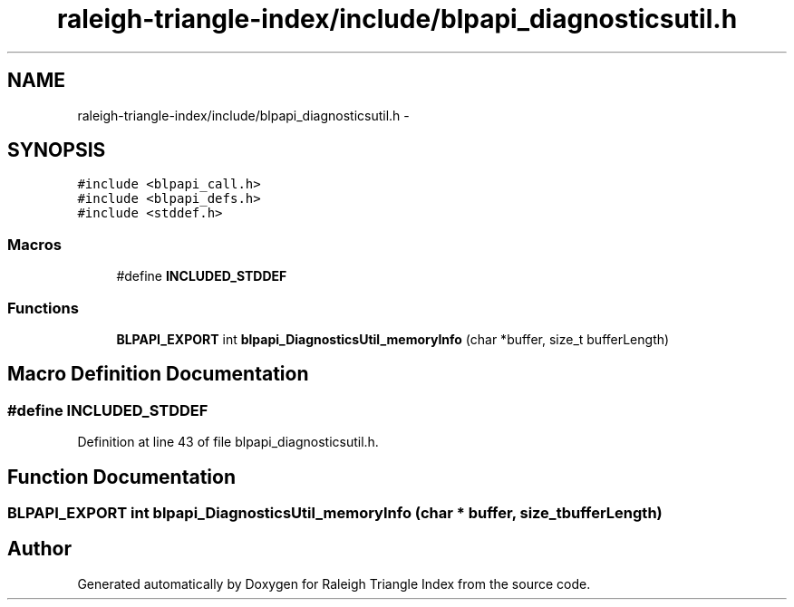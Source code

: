 .TH "raleigh-triangle-index/include/blpapi_diagnosticsutil.h" 3 "Wed Apr 13 2016" "Version 1.0.0" "Raleigh Triangle Index" \" -*- nroff -*-
.ad l
.nh
.SH NAME
raleigh-triangle-index/include/blpapi_diagnosticsutil.h \- 
.SH SYNOPSIS
.br
.PP
\fC#include <blpapi_call\&.h>\fP
.br
\fC#include <blpapi_defs\&.h>\fP
.br
\fC#include <stddef\&.h>\fP
.br

.SS "Macros"

.in +1c
.ti -1c
.RI "#define \fBINCLUDED_STDDEF\fP"
.br
.in -1c
.SS "Functions"

.in +1c
.ti -1c
.RI "\fBBLPAPI_EXPORT\fP int \fBblpapi_DiagnosticsUtil_memoryInfo\fP (char *buffer, size_t bufferLength)"
.br
.in -1c
.SH "Macro Definition Documentation"
.PP 
.SS "#define INCLUDED_STDDEF"

.PP
Definition at line 43 of file blpapi_diagnosticsutil\&.h\&.
.SH "Function Documentation"
.PP 
.SS "\fBBLPAPI_EXPORT\fP int blpapi_DiagnosticsUtil_memoryInfo (char * buffer, size_t bufferLength)"

.SH "Author"
.PP 
Generated automatically by Doxygen for Raleigh Triangle Index from the source code\&.
